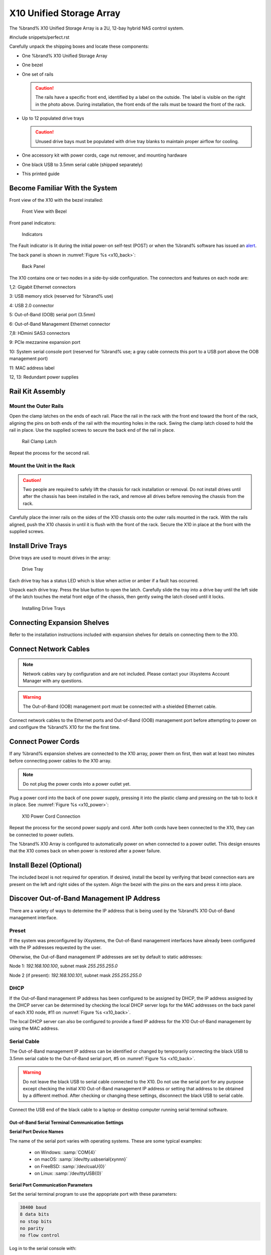 .. index:: X10 Unified Storage Array

.. _X10 Unified Storage Array:

X10 Unified Storage Array
-------------------------

The %brand% X10 Unified Storage Array is a 2U, 12-bay hybrid NAS
control system.


#include snippets/perfect.rst


.. index:: X10 Unified Storage Array Contents

Carefully unpack the shipping boxes and locate these components:


* One %brand% X10 Unified Storage Array

  .. image:: images/tn_x10.png
     :width: 50%


* One bezel

  .. image:: images/tn_x10_bezel.png
     :width: 50%


* One set of rails

  .. image:: images/tn_x10_rails.png
     :width: 50%

  .. caution:: The rails have a specific front end, identified by a
     label on the outside. The label is visible on the right in the
     photo above. During installation, the front ends of the rails
     must be toward the front of the rack.


* Up to 12 populated drive trays

  .. image:: images/tn_x10_traywithdrive.png
     :width: 30%

  .. caution:: Unused drive bays must be populated with drive tray
     blanks to maintain proper airflow for cooling.


* One accessory kit with power cords, cage nut remover, and mounting
  hardware

  .. image:: images/tn_x10_accessorykit.png
     :width: 20%


* One black USB to 3.5mm serial cable (shipped separately)

  .. image:: images/tn_x10_serialcable.png
     :width: 20%


* This printed guide


.. index:: Become Familiar with the System
.. _Become Familiar with the System:

Become Familiar With the System
~~~~~~~~~~~~~~~~~~~~~~~~~~~~~~~

.. index:: X10 Front View
.. _X10 Front View:

Front view of the X10 with the bezel installed:

.. _x10_front:

.. figure:: images/tn_x10_front.png

   Front View with Bezel


Front panel indicators:

.. _x10_indicators:

.. figure:: images/tn_x10_indicators.png

   Indicators


The Fault indicator is lit during the initial power-on self-test
(POST) or when the %brand% software has issued an
`alert
<https://support.ixsystems.com/truenasguide/tn_options.html#alert>`__.


.. raw:: latex

   \newpage


The back panel is shown in
:numref:`Figure %s <x10_back>`:

.. _x10_back:

.. figure:: images/tn_x10_back.png

   Back Panel


The X10 contains one or two nodes in a side-by-side configuration. The
connectors and features on each node are:

1,2: Gigabit Ethernet connectors

3: USB memory stick (reserved for %brand% use)

4: USB 2.0 connector

5: Out-of-Band (OOB) serial port (3.5mm)

6: Out-of-Band Management Ethernet connector

7,8: HDmini SAS3 connectors

9: PCIe mezzanine expansion port

10: System serial console port (reserved for %brand% use; a gray cable
connects this port to a USB port above the OOB management port)

11: MAC address label

12, 13: Redundant power supplies


.. index:: Rail Kit Assembly

Rail Kit Assembly
~~~~~~~~~~~~~~~~~


Mount the Outer Rails
^^^^^^^^^^^^^^^^^^^^^

Open the clamp latches on the ends of each rail. Place the rail in
the rack with the front end toward the front of the rack, aligning
the pins on both ends of the rail with the mounting holes in the rack.
Swing the clamp latch closed to hold the rail in place. Use the
supplied screws to secure the back end of the rail in place.

.. _x10_rail_clamp:

.. figure:: images/tn_x10_rail_clamp.png
   :width: 4.125in

   Rail Clamp Latch


Repeat the process for the second rail.


Mount the Unit in the Rack
^^^^^^^^^^^^^^^^^^^^^^^^^^

.. caution:: Two people are required to safely lift the chassis for
   rack installation or removal. Do not install drives until after the
   chassis has been installed in the rack, and remove all drives
   before removing the chassis from the rack.


Carefully place the inner rails on the sides of the X10 chassis onto
the outer rails mounted in the rack. With the rails aligned, push the
X10 chassis in until it is flush with the front of the rack. Secure
the X10 in place at the front with the supplied screws.


Install Drive Trays
~~~~~~~~~~~~~~~~~~~

Drive trays are used to mount drives in the array:


.. _x10_tray:

.. figure:: images/tn_x10_tray.png
   :width: 1.5in

   Drive Tray


Each drive tray has a status LED which is blue when active or amber
if a fault has occurred.

Unpack each drive tray. Press the blue button to open the latch.
Carefully slide the tray into a drive bay until the left side of the
latch touches the metal front edge of the chassis, then gently swing
the latch closed until it locks.

.. _x10_drivetray_load:

.. figure:: images/tn_x10_drivetray_load.png

   Installing Drive Trays


Connecting Expansion Shelves
~~~~~~~~~~~~~~~~~~~~~~~~~~~~

Refer to the installation instructions included with expansion
shelves for details on connecting them to the X10.


Connect Network Cables
~~~~~~~~~~~~~~~~~~~~~~

.. note:: Network cables vary by configuration and are not included.
   Please contact your iXsystems Account Manager with any questions.

.. warning:: The Out-of-Band (OOB) management port must be connected
   with a shielded Ethernet cable.


Connect network cables to the Ethernet ports and Out-of-Band (OOB)
management port before attempting to power on and configure the
%brand% X10 for the the first time.


Connect Power Cords
~~~~~~~~~~~~~~~~~~~

If any %brand% expansion shelves are connected to the X10 array, power
them on first, then wait at least two minutes before connecting power
cables to the X10 array.

.. note:: Do not plug the power cords into a power outlet yet.

Plug a power cord into the back of one power supply, pressing it into
the plastic clamp and pressing on the tab to lock it in place. See
:numref:`Figure %s <x10_power>`:

.. _x10_power:
.. figure:: images/tn_x10_power_clip.png
   :width: 1.5in

   X10 Power Cord Connection


Repeat the process for the second power supply and cord. After both
cords have been connected to the X10, they can be connected to power
outlets.

The %brand% X10 Array is configured to automatically power on when
connected to a power outlet. This design ensures that the X10 comes
back on when power is restored after a power failure.


Install Bezel (Optional)
~~~~~~~~~~~~~~~~~~~~~~~~

The included bezel is not required for operation. If desired, install
the bezel by verifying that bezel connection ears are present on the
left and right sides of the system. Align the bezel with the pins on
the ears and press it into place.


.. raw:: latex

   \newpage


Discover Out-of-Band Management IP Address
~~~~~~~~~~~~~~~~~~~~~~~~~~~~~~~~~~~~~~~~~~

There are a variety of ways to determine the IP address that is being
used by the %brand% X10 Out-of-Band management interface.


Preset
^^^^^^

If the system was preconfigured by iXsystems, the Out-of-Band
management interfaces have already been configured with the IP
addresses requested by the user.

Otherwise, the Out-of-Band management IP addresses are set by default
to static addresses:

Node 1: *192.168.100.100*, subnet mask *255.255.255.0*

Node 2 (if present): *192.168.100.101*, subnet mask *255.255.255.0*


DHCP
^^^^

If the Out-of-Band management IP address has been configured to be
assigned by DHCP, the IP address assigned by the DHCP server can be
determined by checking the local DHCP server logs for the MAC
addresses on the back panel of each X10 node, #11 on
:numref:`Figure %s <x10_back>`.

The local DHCP server can also be configured to provide a fixed IP
address for the X10 Out-of-Band management by using the MAC address.


.. _X10_Serial_Cable:

Serial Cable
^^^^^^^^^^^^

The Out-of-Band management IP address can be identified or changed by
temporarily connecting the black USB to 3.5mm serial cable to the
Out-of-Band serial port, #5 on
:numref:`Figure %s <x10_back>`.

.. warning:: Do not leave the black USB to serial cable connected to
   the X10. Do not use the serial port for any purpose except checking
   the initial X10 Out-of-Band management IP address or setting that
   address to be obtained by a different method. After checking or
   changing these settings, disconnect the black USB to serial cable.


Connect the USB end of the black cable to a laptop or desktop
computer running serial terminal software.


.. _X10_Out-of-Band Serial Terminal Communication Settings:

Out-of-Band Serial Terminal Communication Settings
..................................................

**Serial Port Device Names**

The name of the serial port varies with operating systems. These are
some typical examples:

  * on Windows: :samp:`COM{4}`

  * on macOS: :samp:`/dev/tty.usbserial{xynnn}`

  * on FreeBSD: :samp:`/dev/cuaU{0}`

  * on Linux: :samp:`/dev/ttyUSB{0}`


**Serial Port Communication Parameters**

Set the serial terminal program to use the appopriate port with these
parameters:

.. code-block:: none

   38400 baud
   8 data bits
   no stop bits
   no parity
   no flow control


Log in to the serial console with:

Username: **sysadmin**

Password: **superuser**

The current Out-of-Band management IP address is displayed with:


.. code-block:: none

   ifconfig eth0 | grep 'inet addr'
         inet addr:10.20.1.227  Bcast:10.20.1.255  Mask:255.255.254.0


The current Out-of-Band network configuration settings are displayed
with:


.. code-block:: none

   ipmitool -H 127.0.0.1 -U admin -P admin lan print


The Out-of-Band management system can be set to obtain an IP address
from DHCP with:


.. code-block:: none

   ipmitool -H 127.0.0.1 -U admin -P admin lan set 1 ipsrc dhcp


The Out-of-Band management system can be set to use a static IP
address and netmask. This example shows setting the IP address to
*192.168.100.100* with a netmask of *255.255.255.0*:


.. code-block:: none

   ipmitool -H 127.0.0.1 -U admin -P admin lan set 1 ipsrc static
   ipmitool -H 127.0.0.1 -U admin -P admin lan set 1 ipaddr 192.168.100.10
   ipmitool -H 127.0.0.1 -U admin -P admin lan set 1 netmask 255.255.255.0


Log out of the Out-of-Band management system by typing :literal:`exit`
and pressing :kbd:`Enter`.

After use, disconnect the black USB to serial cable from the X10.
**Do not leave it connected to the X10.**


~~~~


Connect to the X10 Console
~~~~~~~~~~~~~~~~~~~~~~~~~~


With IPMI
^^^^^^^^^

.. note:: An IPMI remote management utility must be installed on the
   laptop or desktop computer used to manage the X10 remotely, and the
   computer must have access to the same network as the %brand% X10.
   For FreeBSD, macOS, or Linux,
   `IPMItool <https://sourceforge.net/projects/ipmitool/>`__
   can be used. For Windows,
   `ipmiutil <http://ipmiutil.sourceforge.net/>`__
   is available.


When the Out-of-Band management IP address has been determined, the
X10 console is accessible through IPMI. In this example,
*192.168.100.100* is the IP address assigned to the Out-of-Band
management interface.


For computers using :command:`ipmitool` on FreeBSD, macOS, or Linux,
enter:


.. code-block:: none

   ipmitool -I lanplus -H 192.168.100.100 -U admin -a sol activate


For Windows computers with :command:`ipmiutil`, enter:


.. code-block:: none

   ipmiutil sol -N 192.168.100.100 -U admin -a


Enter **admin** for the password, and the X10 console is connected.


.. tip:: The Out-of-Band console password can be changed by
   temporarily connecting the black USB to 3.5mm serial cable to the
   serial port, #5 on
   :numref:`Figure %s <x10_back>`,
   as described in
   :ref:`the serial cable connection instructions <X10_Serial_Cable>`.
   Then give this command to set the new password, shown as
   *newpassword* in this example:

   .. code-block:: none

      ipmitool -H 127.0.0.1 -U admin -P admin user set password 2 newpassword


   After use, disconnect the black USB to serial cable from the X10.
   **Do not leave it connected to the X10.**


Proceed to :ref:`Using the X10 Console`.


With the Serial Cable
^^^^^^^^^^^^^^^^^^^^^

The X10 console can be directly connected to a serial terminal program
by temporarily disconnecting the gray serial cable from the system
console serial port, #10 on
:numref:`Figure %s <x10_back>`,
and temporarily connecting the black USB to serial cable to that port.

Connect the USB end of the black USB to serial cable to a laptop or
desktop computer running serial terminal software. See
:ref:`X10_Out-of-Band Serial Terminal Communication Settings` for the
serial device name. Set the terminal software to:

.. code-block:: none

   115200 baud
   8 data bits
   no stop bits
   no parity
   no flow control


Wait two minutes after the X10 has been connected to power, then press
:kbd:`Enter` to display the console menu. Find the
:literal:`The web user interface is at:` message and write down the IP
address. After viewing the X10 console, disconnect the black USB to
serial cable and reconnect the gray System Management cable to the
system serial console port, #10 on
:numref:`Figure %s <x10_back>`.
**Do not leave the black USB to serial cable connected to the X10.**


.. _Using the X10 Console:

Using the X10 Console
~~~~~~~~~~~~~~~~~~~~~

The X10 console has two modes: SES (SCSI Enclosure Services) mode, and
the standard X86 console mode.

If :literal:`ESM A =>` is displayed, the X10 is in SES mode.
Switch to the X86 console mode by typing these characters:

.. code-block:: none

   $%^0


The normal X86 console is displayed.


.. note:: The SES console can be displayed again by typing these
   characters:

   .. code-block:: none

      $%^2


Perform %brand% Initial Software Configuration
~~~~~~~~~~~~~~~~~~~~~~~~~~~~~~~~~~~~~~~~~~~~~~~~~~~~~~~~

The console displays the IP address of the %brand% X10 graphical web
interface, *192.168.100.231* in this example:


.. code-block:: none

   The web user interface is at:

   http://192.168.100.231


Enter the IP address into a browser on a computer on the same network
to access the web user interface. See the
`TrueNAS® User Guide
<https://support.ixsystems.com/truenasguide/truenas.html>`__ for more
information on configuring %brand%.

